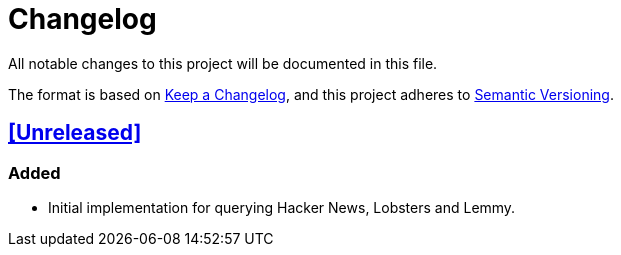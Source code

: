 = Changelog

All notable changes to this project will be documented in this file.

The format is based on https://keepachangelog.com/en/1.1.0/[Keep a Changelog],
and this project adheres to https://semver.org/spec/v2.0.0.html[Semantic Versioning].

== <<Unreleased>>

=== Added

- Initial implementation for querying Hacker News, Lobsters and Lemmy.
